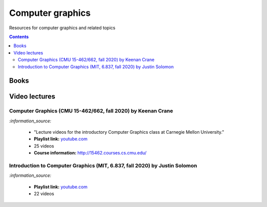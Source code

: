 =================
Computer graphics
=================
Resources for computer graphics and related topics

.. contents:: **Contents**
   :depth: 5
   :local:
   :backlinks: top

Books
=====


Video lectures
==============
Computer Graphics (CMU 15-462/662, fall 2020) by Keenan Crane
-------------------------------------------------------------
`:information_source:` 

 - "Lecture videos for the introductory Computer Graphics class at Carnegie Mellon University."
 - **Playlist link:** `youtube.com <https://www.youtube.com/playlist?list=PL9_jI1bdZmz2emSh0UQ5iOdT2xRHFHL7E>`_
 - 25 videos
 - **Course information:** http://15462.courses.cs.cmu.edu/
 
Introduction to Computer Graphics (MIT, 6.837, fall 2020) by Justin Solomon
---------------------------------------------------------------------------
`:information_source:` 

 - **Playlist link:** `youtube.com <https://www.youtube.com/playlist?list=PLQ3UicqQtfNuBjzJ-KEWmG1yjiRMXYKhh>`_
 - 22 videos
